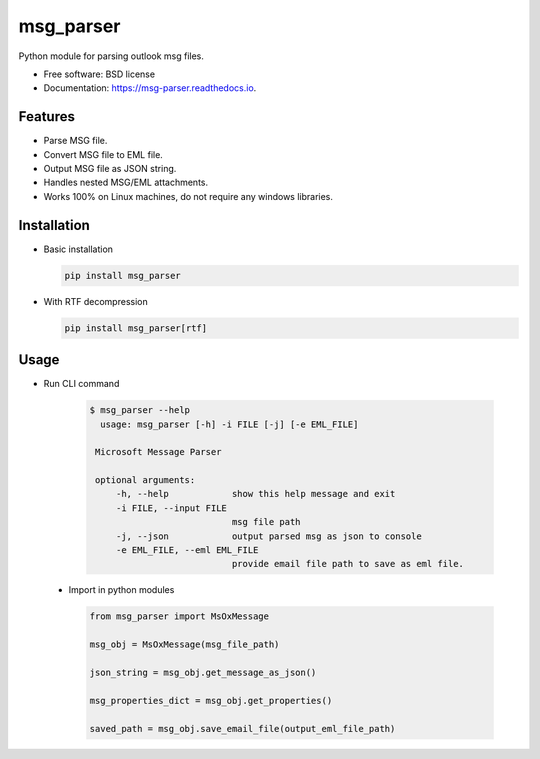 msg_parser
==========

.. image:: https://img.shields.io/pypi/v/msg_parser.svg
        :target: https://pypi.python.org/pypi/msg_parser

.. image:: https://img.shields.io/travis/vikramarsid/msg_parser.svg
        :target: https://travis-ci.org/vikramarsid/msg_parser

.. image:: https://readthedocs.org/projects/msg-parser/badge/?version=latest
        :target: https://msg-parser.readthedocs.io/en/latest/?badge=latest
        :alt: Documentation Status

.. image:: https://pyup.io/repos/github/vikramarsid/msg_parser/shield.svg
     :target: https://pyup.io/repos/github/vikramarsid/msg_parser/
     :alt: Updates

Python module for parsing outlook msg files.


* Free software: BSD license
* Documentation: https://msg-parser.readthedocs.io.


Features
--------

* Parse MSG file.
* Convert MSG file to EML file.
* Output MSG file as JSON string.
* Handles nested MSG/EML attachments.
* Works 100% on Linux machines, do not require any windows libraries.

Installation
------------

* Basic installation

  .. code-block:: bash

 	 pip install msg_parser

* With RTF decompression

  .. code-block:: bash

 	 pip install msg_parser[rtf]


Usage
-----

* Run CLI command

   .. code-block:: bash

       $ msg_parser --help
         usage: msg_parser [-h] -i FILE [-j] [-e EML_FILE]

        Microsoft Message Parser

        optional arguments:
            -h, --help            show this help message and exit
            -i FILE, --input FILE
                                  msg file path
            -j, --json            output parsed msg as json to console
            -e EML_FILE, --eml EML_FILE
                                  provide email file path to save as eml file.


 * Import in python modules

   .. code-block:: python

        from msg_parser import MsOxMessage

        msg_obj = MsOxMessage(msg_file_path)

        json_string = msg_obj.get_message_as_json()

        msg_properties_dict = msg_obj.get_properties()

        saved_path = msg_obj.save_email_file(output_eml_file_path)

